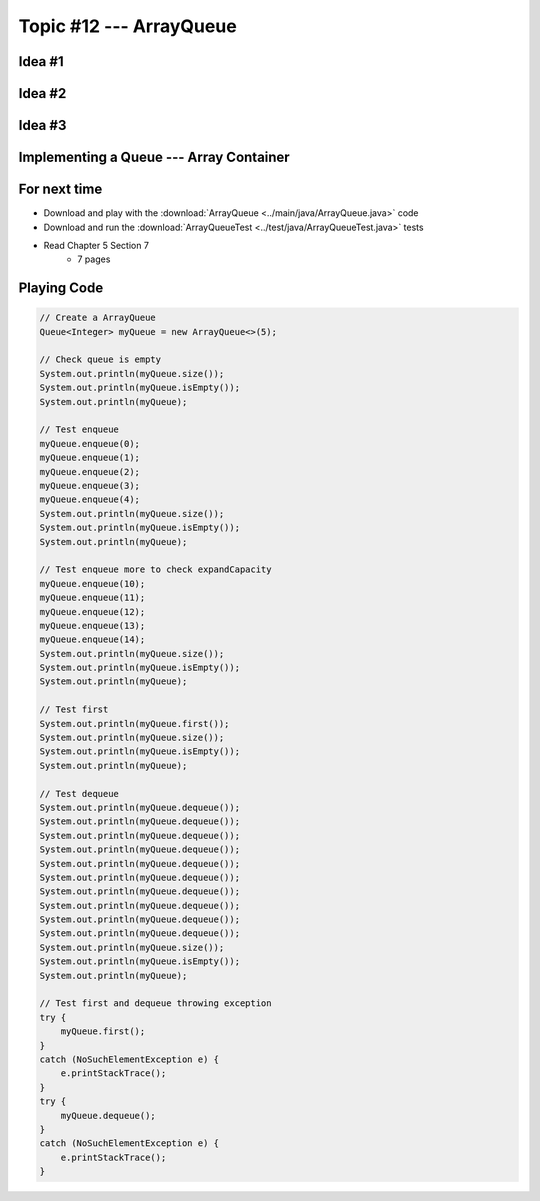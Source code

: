 ************************
Topic #12 --- ArrayQueue
************************

Idea #1
=======

Idea #2
=======

Idea #3
=======

Implementing a Queue --- Array Container
========================================


For next time
=============

* Download and play with the :download:`ArrayQueue <../main/java/ArrayQueue.java>` code
* Download and run the :download:`ArrayQueueTest <../test/java/ArrayQueueTest.java>` tests
* Read Chapter 5 Section 7
    * 7 pages


Playing Code
============

.. code-block:: java

        // Create a ArrayQueue
        Queue<Integer> myQueue = new ArrayQueue<>(5);

        // Check queue is empty
        System.out.println(myQueue.size());
        System.out.println(myQueue.isEmpty());
        System.out.println(myQueue);

        // Test enqueue
        myQueue.enqueue(0);
        myQueue.enqueue(1);
        myQueue.enqueue(2);
        myQueue.enqueue(3);
        myQueue.enqueue(4);
        System.out.println(myQueue.size());
        System.out.println(myQueue.isEmpty());
        System.out.println(myQueue);

        // Test enqueue more to check expandCapacity
        myQueue.enqueue(10);
        myQueue.enqueue(11);
        myQueue.enqueue(12);
        myQueue.enqueue(13);
        myQueue.enqueue(14);
        System.out.println(myQueue.size());
        System.out.println(myQueue.isEmpty());
        System.out.println(myQueue);

        // Test first
        System.out.println(myQueue.first());
        System.out.println(myQueue.size());
        System.out.println(myQueue.isEmpty());
        System.out.println(myQueue);

        // Test dequeue
        System.out.println(myQueue.dequeue());
        System.out.println(myQueue.dequeue());
        System.out.println(myQueue.dequeue());
        System.out.println(myQueue.dequeue());
        System.out.println(myQueue.dequeue());
        System.out.println(myQueue.dequeue());
        System.out.println(myQueue.dequeue());
        System.out.println(myQueue.dequeue());
        System.out.println(myQueue.dequeue());
        System.out.println(myQueue.dequeue());
        System.out.println(myQueue.size());
        System.out.println(myQueue.isEmpty());
        System.out.println(myQueue);

        // Test first and dequeue throwing exception
        try {
            myQueue.first();
        }
        catch (NoSuchElementException e) {
            e.printStackTrace();
        }
        try {
            myQueue.dequeue();
        }
        catch (NoSuchElementException e) {
            e.printStackTrace();
        }
